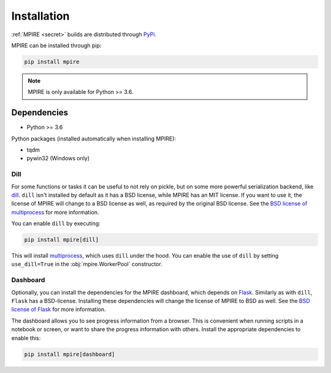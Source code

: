 Installation
============

:ref:`MPIRE <secret>` builds are distributed through PyPi_.

.. _PyPi: https://pypi.org/

MPIRE can be installed through pip:

.. code-block:: bash

    pip install mpire

.. note::

    MPIRE is only available for Python >= 3.6.

Dependencies
------------

- Python >= 3.6

Python packages (installed automatically when installing MPIRE):

- tqdm
- pywin32 (Windows only)

.. _dilldep:

Dill
~~~~

For some functions or tasks it can be useful to not rely on pickle, but on some more powerful serialization backend,
like dill_. ``dill`` isn't installed by default as it has a BSD license, while MPIRE has an MIT license. If you want
to use it, the license of MPIRE will change to a BSD license as well, as required by the original BSD license. See the
`BSD license of multiprocess`_ for more information.

You can enable ``dill`` by executing:

.. code-block:: bash

    pip install mpire[dill]

This will install multiprocess_, which uses ``dill`` under the hood. You can enable the use of ``dill`` by setting
``use_dill=True`` in the :obj:`mpire.WorkerPool` constructor.

.. _dill: https://pypi.org/project/dill/
.. _multiprocess: https://github.com/uqfoundation/multiprocess
.. _BSD license of multiprocess: https://github.com/uqfoundation/multiprocess/blob/master/LICENSE

.. _dashboarddep:

Dashboard
~~~~~~~~~

Optionally, you can install the dependencies for the MPIRE dashboard, which depends on Flask_. Similarly as with
``dill``, ``Flask`` has a BSD-license. Installing these dependencies will change the license of MPIRE to BSD as well.
See the `BSD license of Flask`_ for more information.

The dashboard allows you to see progress information from a browser. This is convenient when running scripts in a
notebook or screen, or want to share the progress information with others. Install the appropriate dependencies to
enable this:

.. code-block:: bash

    pip install mpire[dashboard]

.. _Flask: https://flask.palletsprojects.com/en/1.1.x/
.. _BSD license of Flask: https://github.com/pallets/flask/blob/main/LICENSE.rst

